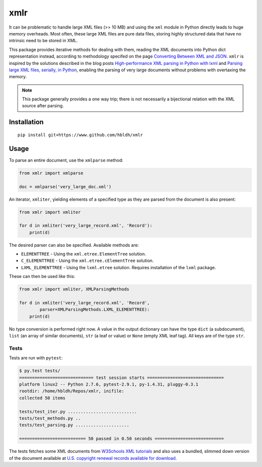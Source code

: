 xmlr
====

|Build Status| |Coverage Status|

It can be problematic to handle large XML files (>> 10 MB) and using the
``xml`` module in Python directly leads to huge memory overheads. Most
often, these large XML files are pure data files, storing highly
structured data that have no intrinsic need to be stored in XML.

This package provides iterative methods for dealing with them, reading
the XML documents into Python dict representation instead, according to
methodology specifed on the page `Converting Between XML and JSON
<http://www.xml.com/lpt/a/1658>`_. ``xmlr`` is inspired by the solutions
described in the blog posts `High-performance XML parsing in Python with lxml
<https://www.ibm.com/developerworks/xml/library/x-hiperfparse/>`_ and
`Parsing large XML files, serially, in Python
<http://boscoh.com/programming/reading-xml-serially.html>`_,
enabling the parsing of very large documents without problems with
overtaxing the memory.

.. note::

    This package generally provides a one way trip; there is not necessarily
    a bijectional relation with the XML source after parsing.

Installation
------------

::

    pip install git+https://www.github.com/hbldh/xmlr

Usage
-----

To parse an entire document, use the ``xmlparse`` method:

.. code:: python

    from xmlr import xmlparse

    doc = xmlparse('very_large_doc.xml')

An iterator, ``xmliter``, yielding elements of a specified type as they
are parsed from the document is also present:

.. code:: python

    from xmlr import xmliter

    for d in xmliter('very_large_record.xml', 'Record'):
        print(d)

The desired parser can also be specified. Available methods are:

-  ``ELEMENTTREE`` - Using the ``xml.etree.ElementTree`` solution.
-  ``C_ELEMENTTREE`` - Using the ``xml.etree.cElementTree`` solution.
-  ``LXML_ELEMENTTREE`` - Using the ``lxml.etree`` solution. Requires
   installation of the ``lxml`` package.

These can then be used like this:

.. code:: python

    from xmlr import xmliter, XMLParsingMethods

    for d in xmliter('very_large_record.xml', 'Record',
            parser=XMLParsingMethods.LXML_ELEMENTTREE):
        print(d)

No type conversion is performed right now. A value in the output
dictionary can have the type ``dict`` (a subdocument), ``list`` (an
array of similar documents), ``str`` (a leaf or value) or ``None``
(empty XML leaf tag). All keys are of the type ``str``.

Tests
~~~~~

Tests are run with ``pytest``:

.. code:: bash

    $ py.test tests/
    ============================= test session starts ==============================
    platform linux2 -- Python 2.7.6, pytest-2.9.1, py-1.4.31, pluggy-0.3.1
    rootdir: /home/hbldh/Repos/xmlr, inifile:
    collected 50 items

    tests/test_iter.py ...........................
    tests/test_methods.py ..
    tests/test_parsing.py .....................

    ========================== 50 passed in 0.50 seconds ===========================

The tests fetches some XML documents from `W3Schools XML tutorials`_ and
also uses a bundled, slimmed down version of the document available at
`U.S. copyright renewal records available for download
<http://booksearch.blogspot.se/2008/06/us-copyright-renewal-records-available.html>`_.


.. _W3Schools XML tutorials: http://www.w3schools.com/xml/xml_examples.asp

.. |Build Status| image:: https://travis-ci.org/hbldh/xmlr.svg?branch=master
   :target: https://travis-ci.org/hbldh/xmlr
.. |Coverage Status| image:: https://coveralls.io/repos/github/hbldh/xmlr/badge.svg?branch=master
   :target: https://coveralls.io/github/hbldh/xmlr?branch=master


